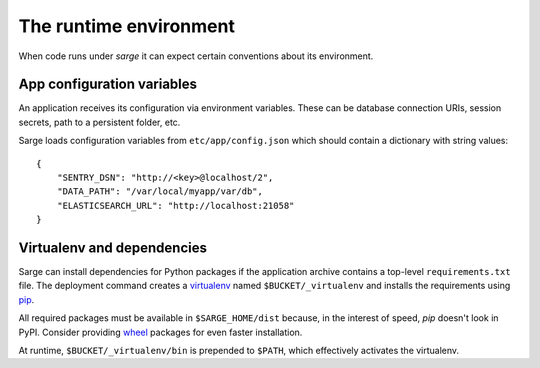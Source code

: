 The runtime environment
=======================
When code runs under `sarge` it can expect certain conventions about its
environment.


App configuration variables
---------------------------
An application receives its configuration via environment variables.
These can be database connection URIs, session secrets, path to a
persistent folder, etc.

Sarge loads configuration variables from ``etc/app/config.json`` which
should contain a dictionary with string values::

    {
        "SENTRY_DSN": "http://<key>@localhost/2",
        "DATA_PATH": "/var/local/myapp/var/db",
        "ELASTICSEARCH_URL": "http://localhost:21058"
    }


Virtualenv and dependencies
---------------------------
Sarge can install dependencies for Python packages if the application
archive contains a top-level ``requirements.txt`` file. The deployment
command creates a virtualenv_ named ``$BUCKET/_virtualenv`` and installs
the requirements using pip_.

All required packages must be available in ``$SARGE_HOME/dist`` because,
in the interest of speed, `pip` doesn't look in PyPI. Consider providing
wheel_ packages for even faster installation.

At runtime, ``$BUCKET/_virtualenv/bin`` is prepended to ``$PATH``, which
effectively activates the virtualenv.

.. _virtualenv: http://www.virtualenv.org/
.. _pip: http://www.pip-installer.org/
.. _wheel: http://wheel.readthedocs.org/
